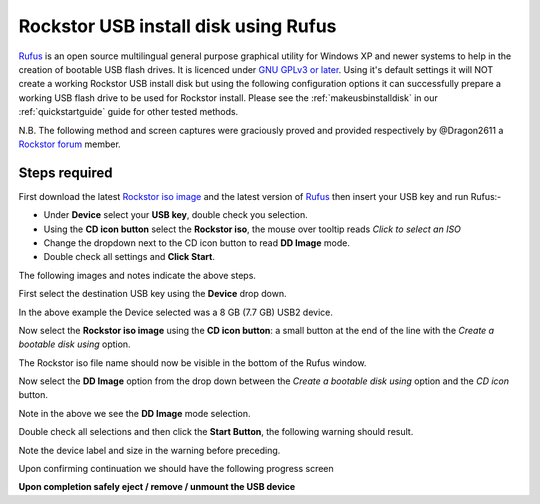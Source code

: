 ..  _rufus_howto:

Rockstor USB install disk using Rufus
=====================================

`Rufus <https://rufus.akeo.ie/>`_ is an open source multilingual general
purpose graphical utility for Windows XP and newer systems to help in the
creation of bootable USB flash drives. It is licenced under
`GNU GPLv3 or later <https://www.gnu.org/licenses/gpl.html>`_. Using it's
default settings it will NOT create a working Rockstor USB install disk but
using the following configuration options it can successfully prepare a working
USB flash drive to be used for Rockstor install. Please see the
:ref:`makeusbinstalldisk` in our :ref:`quickstartguide` guide for other tested
methods.

N.B. The following method and screen captures were graciously proved and
provided respectively by @Dragon2611 a
`Rockstor forum <http://forum.rockstor.com/>`_ member.

.. _rufus_steps:

Steps required
--------------

First download the latest
`Rockstor iso image <http://rockstor.com/download.html>`_ and the latest
version of `Rufus <https://rufus.akeo.ie/>`_ then insert your USB key and run
Rufus:-

* Under **Device** select your **USB key**, double check you selection.
* Using the **CD icon button** select the **Rockstor iso**, the mouse over tooltip reads *Click to select an ISO*
* Change the dropdown next to the CD icon button to read **DD Image** mode.
* Double check all settings and **Click Start**.

The following images and notes indicate the above steps.

First select the destination USB key using the **Device** drop down.

.. image:: rufus_select_device.png
   :scale: 100%
   :align: center

In the above example the Device selected was a 8 GB (7.7 GB) USB2 device.

Now select the **Rockstor iso image** using the **CD icon button**: a small
button at the end of the line with the *Create a bootable disk using* option.

.. image:: rufus_rockstor_selected.png
   :scale: 100%
   :align: center

The Rockstor iso file name should now be visible in the bottom of the Rufus
window.

Now select the **DD Image** option from the drop down between the
*Create a bootable disk using* option and the *CD icon* button.

.. image:: rufus_select_dd.png
   :scale: 100%
   :align: center

Note in the above we see the **DD Image** mode selection.

Double check all selections and then click the **Start Button**, the following
warning should result.

.. image:: rufus_warning.png
   :scale: 100%
   :align: center

Note the device label and size in the warning before preceding.

Upon confirming continuation we should have the following progress screen

.. image:: rufus_write_in_progress.png
   :scale: 100%
   :align: center

**Upon completion safely eject / remove / unmount the USB device**



